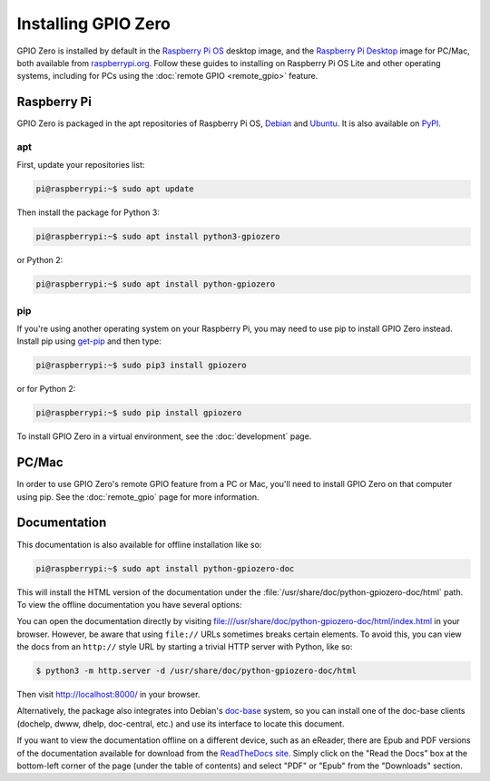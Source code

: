 .. GPIO Zero: a library for controlling the Raspberry Pi's GPIO pins
.. Copyright (c) 2017-2019 Dave Jones <dave@waveform.org.uk>
.. Copyright (c) 2017 Ben Nuttall <ben@bennuttall.com>
..
.. Redistribution and use in source and binary forms, with or without
.. modification, are permitted provided that the following conditions are met:
..
.. * Redistributions of source code must retain the above copyright notice,
..   this list of conditions and the following disclaimer.
..
.. * Redistributions in binary form must reproduce the above copyright notice,
..   this list of conditions and the following disclaimer in the documentation
..   and/or other materials provided with the distribution.
..
.. * Neither the name of the copyright holder nor the names of its contributors
..   may be used to endorse or promote products derived from this software
..   without specific prior written permission.
..
.. THIS SOFTWARE IS PROVIDED BY THE COPYRIGHT HOLDERS AND CONTRIBUTORS "AS IS"
.. AND ANY EXPRESS OR IMPLIED WARRANTIES, INCLUDING, BUT NOT LIMITED TO, THE
.. IMPLIED WARRANTIES OF MERCHANTABILITY AND FITNESS FOR A PARTICULAR PURPOSE
.. ARE DISCLAIMED. IN NO EVENT SHALL THE COPYRIGHT HOLDER OR CONTRIBUTORS BE
.. LIABLE FOR ANY DIRECT, INDIRECT, INCIDENTAL, SPECIAL, EXEMPLARY, OR
.. CONSEQUENTIAL DAMAGES (INCLUDING, BUT NOT LIMITED TO, PROCUREMENT OF
.. SUBSTITUTE GOODS OR SERVICES; LOSS OF USE, DATA, OR PROFITS; OR BUSINESS
.. INTERRUPTION) HOWEVER CAUSED AND ON ANY THEORY OF LIABILITY, WHETHER IN
.. CONTRACT, STRICT LIABILITY, OR TORT (INCLUDING NEGLIGENCE OR OTHERWISE)
.. ARISING IN ANY WAY OUT OF THE USE OF THIS SOFTWARE, EVEN IF ADVISED OF THE
.. POSSIBILITY OF SUCH DAMAGE.

====================
Installing GPIO Zero
====================

GPIO Zero is installed by default in the `Raspberry Pi OS`_ desktop image, and
the `Raspberry Pi Desktop`_ image for PC/Mac, both available from
`raspberrypi.org`_. Follow these guides to installing on Raspberry Pi OS Lite
and other operating systems, including for PCs using the :doc:`remote GPIO
<remote_gpio>` feature.

.. _Raspberry Pi OS: https://www.raspberrypi.org/software/operating-systems/
.. _Raspberry Pi Desktop: https://www.raspberrypi.org/software/raspberry-pi-desktop/
.. _raspberrypi.org: https://www.raspberrypi.org/software/

Raspberry Pi
============

GPIO Zero is packaged in the apt repositories of Raspberry Pi OS, `Debian`_ and
`Ubuntu`_. It is also available on `PyPI`_.

.. _Debian: https://packages.debian.org/buster/python3-gpiozero
.. _Ubuntu: https://packages.ubuntu.com/hirsute/python3-gpiozero
.. _PyPI: https://pypi.org/project/gpiozero/

apt
---

First, update your repositories list:

.. code-block:: console

    pi@raspberrypi:~$ sudo apt update

Then install the package for Python 3:

.. code-block:: console

    pi@raspberrypi:~$ sudo apt install python3-gpiozero

or Python 2:

.. code-block:: console

    pi@raspberrypi:~$ sudo apt install python-gpiozero

pip
---

If you're using another operating system on your Raspberry Pi, you may need to
use pip to install GPIO Zero instead. Install pip using `get-pip`_ and then
type:

.. code-block:: console

    pi@raspberrypi:~$ sudo pip3 install gpiozero

or for Python 2:

.. code-block:: console

    pi@raspberrypi:~$ sudo pip install gpiozero

To install GPIO Zero in a virtual environment, see the :doc:`development` page.

.. _get-pip: https://pip.pypa.io/en/stable/installing/

PC/Mac
======

In order to use GPIO Zero's remote GPIO feature from a PC or Mac, you'll need
to install GPIO Zero on that computer using pip. See the :doc:`remote_gpio`
page for more information.

Documentation
=============

This documentation is also available for offline installation like so:

.. code-block:: console

    pi@raspberrypi:~$ sudo apt install python-gpiozero-doc

This will install the HTML version of the documentation under the
:file:`/usr/share/doc/python-gpiozero-doc/html` path. To view the offline
documentation you have several options:

You can open the documentation directly by visiting
file:///usr/share/doc/python-gpiozero-doc/html/index.html in your browser.
However, be aware that using ``file://`` URLs sometimes breaks certain elements.
To avoid this, you can view the docs from an ``http://`` style URL by starting
a trivial HTTP server with Python, like so:

.. code-block:: console

    $ python3 -m http.server -d /usr/share/doc/python-gpiozero-doc/html

Then visit http://localhost:8000/ in your browser.

Alternatively, the package also integrates into Debian's `doc-base`_ system, so
you can install one of the doc-base clients (dochelp, dwww, dhelp, doc-central,
etc.) and use its interface to locate this document.

If you want to view the documentation offline on a different device, such as an
eReader, there are Epub and PDF versions of the documentation available for
download from the `ReadTheDocs site`_. Simply click on the "Read the Docs" box
at the bottom-left corner of the page (under the table of contents) and select
"PDF" or "Epub" from the "Downloads" section.

.. _doc-base: https://wiki.debian.org/doc-base
.. _ReadTheDocs site: https://gpiozero.readthedocs.io/
